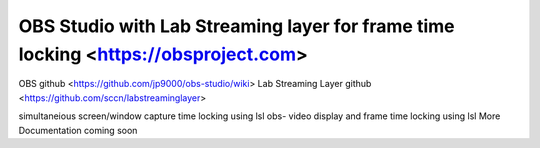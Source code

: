 OBS Studio with Lab Streaming layer for frame time locking  <https://obsproject.com>
===================================
OBS github <https://github.com/jp9000/obs-studio/wiki>
Lab Streaming Layer github <https://github.com/sccn/labstreaminglayer>

simultaneious screen/window capture time locking using lsl
obs-  video display and frame time locking using lsl
More Documentation coming soon
